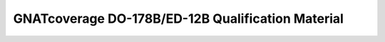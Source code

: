 GNATcoverage DO-178B/ED-12B Qualification Material
==================================================

.. csv-table:: Toplevel index
   :header: "Document", "Description"
   :widths: 20, 80
   :delim:  |
   
   `TOR <ITEMS/TOR/index.html>`_   | Tool Operational Requirements and Testcases
   `STR <ITEMS/STR/index.html>`_   | Software Test Results report
   `PLANS <ITEMS/PLANS/content.html>`_ | Software Qualification Plans


 
